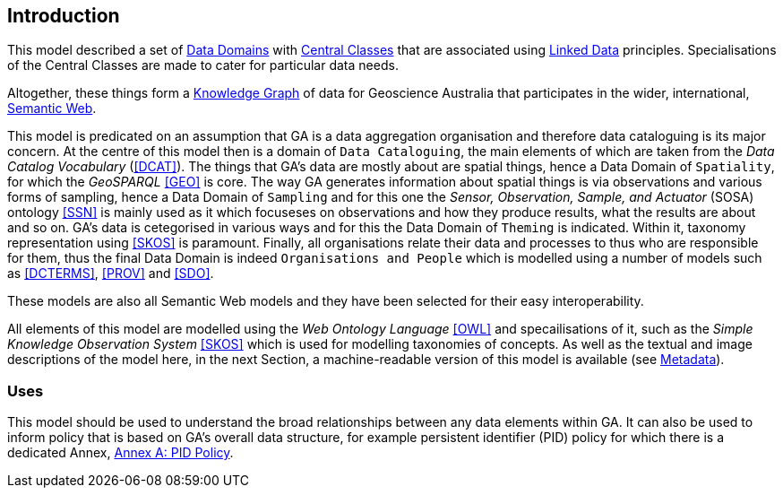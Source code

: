 == Introduction

This model described a set of <<#data-domain, Data Domains>> with <<#central-class, Central Classes>> that are associated using <<#linked-data, Linked Data>> principles. Specialisations of the Central Classes are made to cater for particular data needs.

Altogether, these things form a <<#knowledge-graph, Knowledge Graph>> of data for Geoscience Australia that participates in the wider, international, <<#semantic-web, Semantic Web>>.

This model is predicated on an assumption that GA is a data aggregation organisation and therefore data cataloguing is its major concern. At the centre of this model then is a domain of `Data Cataloguing`, the main elements of which are taken from the _Data Catalog Vocabulary_ (<<DCAT>>). The things that GA's data are mostly about are spatial things, hence a Data Domain of `Spatiality`, for which the _GeoSPARQL_ <<GEO>> is core. The way GA generates information about spatial things is via observations and various forms of sampling, hence a Data Domain of `Sampling` and for this one the _Sensor, Observation, Sample, and Actuator_ (SOSA) ontology <<SSN>> is mainly used as it which focuseses on observations and how they produce results, what the results are about and so on. GA's data is cetegorised in various ways and for this the Data Domain of `Theming` is indicated. Within it, taxonomy representation using <<SKOS>> is paramount. Finally, all organisations relate their data and processes to thus who are responsible for them, thus the final Data Domain is indeed `Organisations and People` which is modelled using a number of models such as <<DCTERMS>>, <<PROV>> and <<SDO>>.

These models are also all Semantic Web models and they have been selected for their easy interoperability.

All elements of this model are modelled using the _Web Ontology Language_ <<OWL>> and specailisations of it, such as the _Simple Knowledge Observation System_ <<SKOS>> which is used for modelling taxonomies of concepts. As well as the textual and image descriptions of the model here, in the next Section, a machine-readable version of this model is available (see <<Metadata, Metadata>>).

=== Uses

This model should be used to understand the broad relationships between any data elements within GA. It can also be used to inform policy that is based on GA's overall data structure, for example persistent identifier (PID) policy for which there is a dedicated Annex, <<Annex A: PID Policy, Annex A: PID Policy>>.
